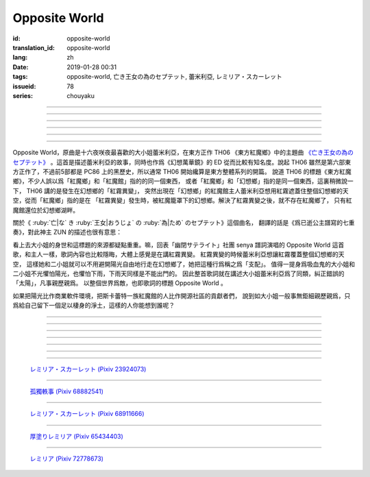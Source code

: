 Opposite World
===========================================

:id: opposite-world
:translation_id: opposite-world
:lang: zh
:date: 2019-01-28 00:31
:tags: opposite-world, 亡き王女の為のセプテット, 蕾米利亞, レミリア・スカーレット
:issueid: 78
:series: chouyaku


.. youtube:: Ei3ve3_jEog


.. translate-paragraph::

    間違いを正す　その心は嗚呼

        想糾正錯誤的　那顆心啊

    朽ち果てた草や木に　水を注ぐ様　

        就像對早已乾枯的草木澆水一樣

    だけれど　意味もなくそれを「善」と感じて

        只不過　根本毫無意義　只是感覺到那是「善」

    闇雲に向かう先　それを「支配」と呼ぶ

        黑雲中趕向遠方　把它稱作「支配」

----

.. translate-paragraph::

    「明日は晴れる」「きっと雨が降る」などと当たり前に

        「明天會放晴」「肯定要下雨」這種稀鬆平常地

    過ごした日々が　こんなに遠くになってしまうなんて

        度過的日子　爲何變得如此遙遠了呢

    －今－

        －現在－

----

.. translate-paragraph::

    止まぬ霧雨　見えぬ光が

        止不住的霧雨中　看不見光

    世界を赤く　染め上げてしまうのか

        是要把整個世界都染上紅色麼

    薄い記憶を　辿っていけば

        如果追尋朦朧的記憶的話

    この血液は　覚えているのか

        這血液中　還可曾記得

    争いの「タネ」を

        爭端的「種子」麼？

----

.. translate-paragraph::


    そっと腰掛ける　背の高い座には

        輕輕倚靠上　那高高座椅

    見渡せる仕組みには作られていない

        尚未完成可以放眼遠眺的結構

    それ故　その眼　頭　身体を駆使して

        因此　眼球帶動頭　驅使身體

    目に見えぬ無意味にも　意味を生まれさせて

        即使看不見的無意義中　也讓它產生出意義

    剣を向けた私にさえ　優しく微笑み返す

        就連拔劍相向的我　你也溫柔地對我微笑

    「これまでの戦いの意味」を　忘れてしまう程に

        以至於讓我忘記了「至今爲止戰鬥的意義」

    －何故？－

        －爲什麼？－


----

.. translate-paragraph::

    得体の知れぬ　生き方をする

        隱藏着自己真實身份的生活方式

    お前のような　者も有りと言える

        像你這種也是　可以存在的

    鏡を照らして　合わせてみても

        照着鏡子比對一下身影

    全てが同じ　とは言えないから

        也不能說是全都相同吧

    同じはないから

        因爲還並不相同

----

.. translate-paragraph::

    止まぬ霧雨　見えぬ光が

        止不住的霧雨中　看不見光

    世界を赤く　染め上げてしまうのか

        是要把整個世界都染上紅色麼

    薄い記憶を　辿っていけば

        如果追尋朦朧的記憶的話

    この血液は　覚えているのか

        這血液中　還可曾記得

    争いの「タネ」を

        爭端的「種子」麼？


----

.. panel-default::
    :title: 亡き王女の為のセプテット `原曲 <https://www.youtube.com/watch?v=3mKStUbmZ_w>`_ `管弦樂團版 <https://www.youtube.com/watch?v=rxnLJgS6Pnw>`_

    .. youtube:: 3mKStUbmZ_w

    .. youtube:: rxnLJgS6Pnw

Opposite World，原曲是十六夜咲夜最喜歡的大小姐蕾米利亞，在東方正作 TH06 《東方紅魔鄉》中的主題曲
`《亡き王女の為のセプテット》 <https://thwiki.cc/%E7%8C%AE%E7%BB%99%E5%B7%B2%E9%80%9D%E5%85%AC%E4%B8%BB%E7%9A%84%E4%B8%83%E9%87%8D%E5%A5%8F>`_
。這首是描述蕾米利亞的故事，同時也作爲《幻想萬華鏡》的 ED 從而比較有知名度。說起 TH06
雖然是第六部東方正作了，不過前5部都是 PC86 上的黑歷史，所以通常 TH06 開始纔算是東方整體系列的開篇。
說道 TH06 的標題《東方紅魔鄉》，不少人誤以爲「紅魔鄉」和「紅魔館」指的的同一個東西，
或者「紅魔鄉」和「幻想鄉」指的是同一個東西，這裏稍微說一下， TH06 講的是發生在幻想鄉的「紅霧異變」，
突然出現在「幻想鄉」的紅魔館主人蕾米利亞想用紅霧遮蓋住整個幻想鄉的天空，從而「紅魔鄉」指的是在
「紅霧異變」發生時，被紅魔籠罩下的幻想鄉。解決了紅霧異變之後，就不存在紅魔鄉了，
只有紅魔館還位於幻想鄉湖畔。

關於《 :ruby:`亡|な` き :ruby:`王女|おうじょ` の :ruby:`為|ため` のセプテット》這個曲名，
翻譯的話是《爲已逝公主譜寫的七重奏》，對此神主 ZUN 的描述也很有意思：

.. translate-paragraph::

    Music Room

        Music Room

    レミリア・スカーレットのテーマです。

        這是蕾米利亞・斯卡蕾特的主題曲。

    これがラストだ！といわんばかりの曲を目指しました。
    あんまり重厚さを出したり不気味さを出したり、そういうありが
    ちラストは嫌なので、ジャズフュージョンチックにロリっぽさを
    混ぜて．．．、ってそれじゃいつもとあんまり変わらんな。
    このメロディは自分でも理解しやすく、気に入っています。

        「這是最後了！」這首曲子的目標就是讓人想喊出這種話。
        充斥着厚重感和陰森感，這麼一想的話又不想讓人感覺和通常的最終章沒什麼區別，
        於是又混入了爵士風格和蘿莉的感覺……這，和往常的也差不多沒什麼變化吶。
        這個旋律我自己也能容易理解，覺得很喜歡。

    裏音楽コメント

        裏音樂評論

    | とあるクラシックの有名曲をもじってタイトルにしています。
    | その曲とは一切の関係もありません。
    | しかも曲はセプテットでもないです。雰囲気だけ（汗）
    | そもそも、誰も亡くなっていないし、王女ってだれ？

        | 標題是模仿某知名古典音樂的。
        | 但是和那首曲子完全沒有關係。
        | 何況這首曲子也不是七重奏。只是氣氛上像（汗）
        | 話說回來，也沒有誰去逝，而且公主是誰呢？


.. panel-default::
    :title: `Opposite World (管絃樂團版) <https://www.youtube.com/watch?v=vZ-beF2fwJo>`_

    .. youtube:: vZ-beF2fwJo

看上去大小姐的身世和這標題的來源都疑點重重。嘛，回表「幽閉サテライト」社團 senya 譜詞演唱的
Opposite World 這首歌，和主人一樣，歌詞內容也比較隱晦，大體上感覺是在講紅霧異變。
紅霧異變的時候蕾米利亞想讓紅霧覆蓋整個幻想鄉的天空，
這樣她和二小姐就可以不用避開陽光自由地行走在幻想鄉了，她把這種行爲稱之爲「支配」。
值得一提身爲吸血鬼的大小姐和二小姐不光懼怕陽光，也懼怕下雨，下雨天同樣是不能出門的。
因此整首歌詞就在講述大小姐蕾米利亞爲了同類，糾正錯誤的「太陽」，凡事親歷親爲。
以整個世界爲敵，也即歌詞的標題 Opposite World 。

如果把陽光比作商業軟件環境，把斯卡蕾特一族紅魔館的人比作開源社區的貢獻者們，
說到如大小姐一般事無鉅細親歷親爲，只爲給自己留下一個足以棲身的淨土，這樣的人你能想到誰呢？


----

.. translate-paragraph::

    :ruby:`間|ま`  :ruby:`違|ち` いを :ruby:`正|ただ` す　その :ruby:`心|こころ` は :ruby:`嗚呼|ああ`

        　

    :ruby:`朽|く` ち :ruby:`果|は` てた :ruby:`草|くさ` や :ruby:`木|き` に　 :ruby:`水|みず` を :ruby:`注|そそ` ぐ :ruby:`様|よう` 　

        　

    だけれど　 :ruby:`意味|いみ` もなくそれを「 :ruby:`善|ぜん` 」と :ruby:`感|かん` じて

        　

    :ruby:`闇雲|やみくも` に :ruby:`向|む` かう :ruby:`先|さき` 　それを「 :ruby:`支配|しはい` 」と :ruby:`呼|よ` ぶ

        　

----

.. translate-paragraph::

    :ruby:`明日|あした` は :ruby:`晴|は` れる　きっと :ruby:`雨|あめ` が :ruby:`降|ふ` る　などと :ruby:`当|あ` たり :ruby:`前|まえ` に

        　

    :ruby:`過|す` ごしたが　こんなに :ruby:`遠|とお` くになってしまうなんて

        　

    － :ruby:`今|いま` －

        　

----

.. translate-paragraph::

    :ruby:`止|や` まぬ :ruby:`霧雨|きりさめ` 　 :ruby:`見|み` えぬ :ruby:`光|ひかり` が

        　

    :ruby:`世界|せかい` を :ruby:`赤|あか` く　 :ruby:`染|そ` め :ruby:`上|あ` げてしまうのか

        　

    :ruby:`薄|うす` い :ruby:`記憶|きおく` を　 :ruby:`辿|たど` っていけば

        　

    この :ruby:`血液|けつえき` は　 :ruby:`覚|おぼ` えているのか

        　

    :ruby:`争|あらそ` いの「タネ」を

        　

----

.. translate-paragraph::


    そっと :ruby:`腰|こし`  :ruby:`掛|か` ける　 :ruby:`背|せ` の :ruby:`高|たか` い :ruby:`座|ざ` には

        　

    :ruby:`見|み`  :ruby:`渡|わ` せる :ruby:`仕|し`  :ruby:`組|く` みには :ruby:`作|つく` られていない

        　

    それ :ruby:`故|ゆえ` 　その :ruby:`眼|まなこ` 　 :ruby:`頭|あたま` 　 :ruby:`身体|からだ` を :ruby:`駆使|くし` して

        　

    :ruby:`目|め` に :ruby:`見|み` えぬ :ruby:`無|む`  :ruby:`意味|いみ` にも　 :ruby:`意味|いみ` を :ruby:`生|う` まれさせて

        　

    :ruby:`剣|けん` を :ruby:`向|む` けた :ruby:`私|わたし` にさえ　 :ruby:`優|やさ` しく :ruby:`微笑|ほほえ` み :ruby:`返|かえ` す

        　

    「これまでの :ruby:`戦|たたか` いの :ruby:`意味|いみ` 」を　 :ruby:`忘|わす` れてしまう :ruby:`程|ほど` に

        　

    － :ruby:`何故|なぜ` ？－

        　


----

.. translate-paragraph::

    :ruby:`得体|えたい` の :ruby:`知|し` れぬ　 :ruby:`生|い` きをする

        　

    お :ruby:`前|まえ` のような　 :ruby:`者|もの` も :ruby:`有|あ` りと :ruby:`言|い` える

        　

    :ruby:`鏡|かがみ` を :ruby:`照|て` らして　 :ruby:`合|あ` わせてみても

        　

    :ruby:`全|すべ` てが :ruby:`同|おな` じ　とは :ruby:`言|い` えないから

        　

    :ruby:`同|おな` じはないから

        　
----

.. translate-paragraph::

    :ruby:`止|や` まぬ :ruby:`霧雨|きりさめ` 　 :ruby:`見|み` えぬ :ruby:`光|ひかり` が

        　

    :ruby:`世界|せかい` を :ruby:`赤|あか` く　 :ruby:`染|そ` め :ruby:`上|あ` げてしまうのか

        　

    :ruby:`薄|うす` い :ruby:`記憶|きおく` を　 :ruby:`辿|たど` っていけば

        　

    この :ruby:`血液|けつえき` は　 :ruby:`覚|おぼ` えているのか

        　

    :ruby:`争|あらそ` いの「タネ」を

        　
----

.. figure:: {static}/images/23924073_p0.jpg
    :alt: レミリア・スカーレット

    `レミリア・スカーレット (Pixiv 23924073) <https://www.pixiv.net/member_illust.php?mode=medium&illust_id=23924073>`_

----

.. figure:: {static}/images/68882541_p0.jpg
    :alt: 孤獨軼事

    `孤獨軼事 (Pixiv 68882541) <https://www.pixiv.net/member_illust.php?mode=medium&illust_id=68882541>`_

----

.. figure:: {static}/images/68911666_p0.jpg
    :alt: レミリア・スカーレット

    `レミリア・スカーレット (Pixiv 68911666) <https://www.pixiv.net/member_illust.php?mode=medium&illust_id=68911666>`_


----

.. figure:: {static}/images/65434403_p0.jpg
    :alt: 厚塗りレミリア

    `厚塗りレミリア (Pixiv 65434403) <https://www.pixiv.net/member_illust.php?mode=medium&illust_id=65434403>`_


----

.. figure:: {static}/images/72778673_p0.jpg
    :alt: レミリア

    `レミリア (Pixiv 72778673) <https://www.pixiv.net/member_illust.php?mode=medium&illust_id=72778673>`_
